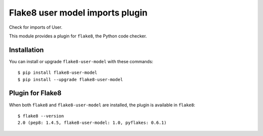 Flake8 user model imports plugin
================================

Check for imports of User.

This module provides a plugin for ``flake8``, the Python code checker.


Installation
------------

You can install or upgrade ``flake8-user-model`` with these commands::

  $ pip install flake8-user-model
  $ pip install --upgrade flake8-user-model


Plugin for Flake8
-----------------

When both ``flake8`` and ``flake8-user-model`` are installed, the plugin is
available in ``flake8``::

    $ flake8 --version
    2.0 (pep8: 1.4.5, flake8-user-model: 1.0, pyflakes: 0.6.1)
